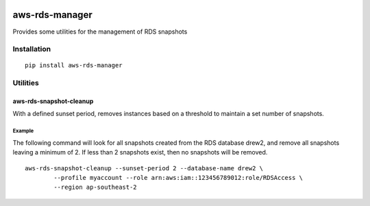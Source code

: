 .. image:: https://badge.fury.io/py/aws-rds-manager.svg
  :target: https://badge.fury.io/py/aws-rds-manager

.. image:: https://img.shields.io/pypi/pyversions/aws-rds-manager.svg
  :target: https://pypi.python.org/pypi/aws-rds-manager

.. image:: https://www.quantifiedcode.com/api/v1/project/cc9c76aff11b4442b0dae86ffdd9d69f/badge.svg
  :target: https://www.quantifiedcode.com/app/project/cc9c76aff11b4442b0dae86ffdd9d69f
  :alt: Code issues

.. image:: https://travis-ci.org/nordcloud/aws-rds-manager.svg?branch=master
  :target: https://travis-ci.org/nordcloud/aws-rds-manager

.. image:: https://codecov.io/gh/nordcloud/aws-rds-manager/branch/master/graph/badge.svg
  :target: https://codecov.io/gh/nordcloud/aws-rds-manager

===============
aws-rds-manager
===============

Provides some utilities for the management of RDS snapshots

Installation
============
::

    pip install aws-rds-manager

Utilities
=========

aws-rds-snapshot-cleanup
------------------------
With a defined sunset period, removes instances based on a threshold to maintain a set number of snapshots.

Example
~~~~~~~
The following command will look for all snapshots created from the RDS database drew2,
and remove all snapshots leaving a minimum of 2. If less than 2 snapshots exist, then no
snapshots will be removed. ::

    aws-rds-snapshot-cleanup --sunset-period 2 --database-name drew2 \
            --profile myaccount --role arn:aws:iam::123456789012:role/RDSAccess \
            --region ap-southeast-2
